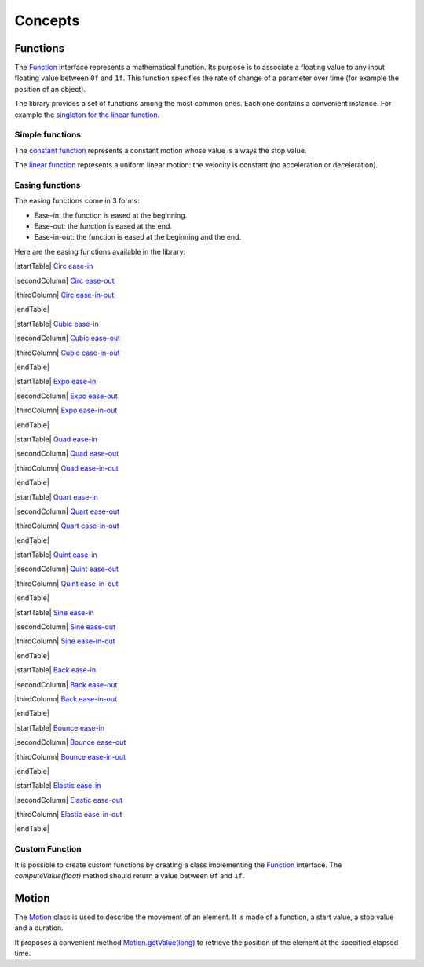 .. _motion_concepts:

Concepts
========

Functions
---------

The `Function`_ interface represents a mathematical function.
Its purpose is to associate a floating value to any input floating value between ``0f`` and ``1f``.
This function specifies the rate of change of a parameter over time (for example the position of an object).

The library provides a set of functions among the most common ones.
Each one contains a convenient instance.
For example the `singleton for the linear function`_.

Simple functions
~~~~~~~~~~~~~~~~

The `constant function`_ represents a constant motion whose value is always the stop value.

.. image:: images/constant.svg
   :width: 150px

The `linear function`_ represents a uniform linear motion: the velocity is constant (no acceleration or deceleration).

.. image:: images/linear.svg
   :width: 150px

Easing functions
~~~~~~~~~~~~~~~~

The easing functions come in 3 forms:

- Ease-in: the function is eased at the beginning.
- Ease-out: the function is eased at the end.
- Ease-in-out: the function is eased at the beginning and the end.

Here are the easing functions available in the library:

|startTable| 
`Circ ease-in`_

.. image:: images/circ-ease-in.svg
   :width: 150px

|secondColumn| 
`Circ ease-out`_

.. image:: images/circ-ease-out.svg
   :width: 150px

|thirdColumn| 
`Circ ease-in-out`_

.. image:: images/circ-ease-in-out.svg
   :width: 150px

|endTable| 

|startTable| 
`Cubic ease-in`_

.. image:: images/cubic-ease-in.svg
   :width: 150px

|secondColumn| 
`Cubic ease-out`_

.. image:: images/cubic-ease-out.svg
   :width: 150px

|thirdColumn| 
`Cubic ease-in-out`_

.. image:: images/cubic-ease-in-out.svg
   :width: 150px

|endTable| 

|startTable| 
`Expo ease-in`_

.. image:: images/expo-ease-in.svg
   :width: 150px

|secondColumn| 
`Expo ease-out`_

.. image:: images/expo-ease-out.svg
   :width: 150px

|thirdColumn| 
`Expo ease-in-out`_

.. image:: images/expo-ease-in-out.svg
   :width: 150px

|endTable| 

|startTable| 
`Quad ease-in`_

.. image:: images/quad-ease-in.svg
   :width: 150px

|secondColumn| 
`Quad ease-out`_

.. image:: images/quad-ease-out.svg
   :width: 150px

|thirdColumn| 
`Quad ease-in-out`_

.. image:: images/quad-ease-in-out.svg
   :width: 150px

|endTable| 

|startTable| 
`Quart ease-in`_

.. image:: images/quart-ease-in.svg
   :width: 150px

|secondColumn| 
`Quart ease-out`_

.. image:: images/quart-ease-out.svg
   :width: 150px

|thirdColumn| 
`Quart ease-in-out`_

.. image:: images/quart-ease-in-out.svg
   :width: 150px

|endTable| 

|startTable| 
`Quint ease-in`_

.. image:: images/quint-ease-in.svg
   :width: 150px

|secondColumn| 
`Quint ease-out`_

.. image:: images/quint-ease-out.svg
   :width: 150px

|thirdColumn| 
`Quint ease-in-out`_

.. image:: images/quint-ease-in-out.svg
   :width: 150px

|endTable| 

|startTable| 
`Sine ease-in`_

.. image:: images/sine-ease-in.svg
   :width: 150px

|secondColumn| 
`Sine ease-out`_

.. image:: images/sine-ease-out.svg
   :width: 150px

|thirdColumn| 
`Sine ease-in-out`_

.. image:: images/sine-ease-in-out.svg
   :width: 150px

|endTable| 

|startTable| 
`Back ease-in`_

.. image:: images/back-ease-in.svg
   :width: 150px

|secondColumn| 
`Back ease-out`_

.. image:: images/back-ease-out.svg
   :width: 150px

|thirdColumn| 
`Back ease-in-out`_

.. image:: images/back-ease-in-out.svg
   :width: 150px

|endTable| 

|startTable| 
`Bounce ease-in`_

.. image:: images/bounce-ease-in.svg
   :width: 150px

|secondColumn| 
`Bounce ease-out`_

.. image:: images/bounce-ease-out.svg
   :width: 150px

|thirdColumn| 
`Bounce ease-in-out`_

.. image:: images/bounce-ease-in-out.svg
   :width: 150px

|endTable| 

|startTable| 
`Elastic ease-in`_

.. image:: images/elastic-ease-in.svg
   :width: 150px

|secondColumn| 
`Elastic ease-out`_

.. image:: images/elastic-ease-out.svg
   :width: 150px

|thirdColumn| 
`Elastic ease-in-out`_

.. image:: images/elastic-ease-in-out.svg
   :width: 150px

|endTable| 

Custom Function
~~~~~~~~~~~~~~~

It is possible to create custom functions by creating a class implementing the `Function`_ interface.
The `computeValue(float)` method should return a value between ``0f`` and ``1f``.

Motion
------

The `Motion`_ class is used to describe the movement of an element.
It is made of a function, a start value, a stop value and a duration.

It proposes a convenient method `Motion.getValue(long)`_ to retrieve the position of the element at the specified elapsed time.


.. _Function: https://repository.microej.com/javadoc/microej_5.x/apis/ej/motion/Function.html
.. _linear function: https://repository.microej.com/javadoc/microej_5.x/apis/ej/motion/linear/LinearFunction.html
.. _constant function: https://repository.microej.com/javadoc/microej_5.x/apis/ej/motion/constant/ConstantFunction.html
.. _singleton for the linear function: https://repository.microej.com/javadoc/microej_5.x/apis/ej/motion/linear/LinearFunction.html#INSTANCE
.. _Cubic ease-in: https://repository.microej.com/javadoc/microej_5.x/apis/ej/motion/cubic/CubicEaseInFunction.html
.. _Cubic ease-out: https://repository.microej.com/javadoc/microej_5.x/apis/ej/motion/cubic/CubicEaseOutFunction.html
.. _Cubic ease-in-out: https://repository.microej.com/javadoc/microej_5.x/apis/ej/motion/cubic/CubicEaseInOutFunction.html
.. _Circ ease-in: https://repository.microej.com/javadoc/microej_5.x/apis/ej/motion/circ/CircEaseInFunction.html
.. _Circ ease-out: https://repository.microej.com/javadoc/microej_5.x/apis/ej/motion/circ/CircEaseOutFunction.html
.. _Circ ease-in-out: https://repository.microej.com/javadoc/microej_5.x/apis/ej/motion/circ/CircEaseInOutFunction.html
.. _Expo ease-in: https://repository.microej.com/javadoc/microej_5.x/apis/ej/motion/expo/ExpoEaseInFunction.html
.. _Expo ease-out: https://repository.microej.com/javadoc/microej_5.x/apis/ej/motion/expo/ExpoEaseOutFunction.html
.. _Expo ease-in-out: https://repository.microej.com/javadoc/microej_5.x/apis/ej/motion/expo/ExpoEaseInOutFunction.html
.. _Quad ease-in: https://repository.microej.com/javadoc/microej_5.x/apis/ej/motion/quad/QuadEaseInFunction.html
.. _Quad ease-out: https://repository.microej.com/javadoc/microej_5.x/apis/ej/motion/quad/QuadEaseOutFunction.html
.. _Quad ease-in-out: https://repository.microej.com/javadoc/microej_5.x/apis/ej/motion/quad/QuadEaseInOutFunction.html
.. _Quart ease-in: https://repository.microej.com/javadoc/microej_5.x/apis/ej/motion/quart/QuartEaseInFunction.html
.. _Quart ease-out: https://repository.microej.com/javadoc/microej_5.x/apis/ej/motion/quart/QuartEaseOutFunction.html
.. _Quart ease-in-out: https://repository.microej.com/javadoc/microej_5.x/apis/ej/motion/quart/QuartEaseInOutFunction.html
.. _Quint ease-in: https://repository.microej.com/javadoc/microej_5.x/apis/ej/motion/quint/QuintEaseInFunction.html
.. _Quint ease-out: https://repository.microej.com/javadoc/microej_5.x/apis/ej/motion/quint/QuintEaseOutFunction.html
.. _Quint ease-in-out: https://repository.microej.com/javadoc/microej_5.x/apis/ej/motion/quint/QuintEaseInOutFunction.html
.. _Sine ease-in: https://repository.microej.com/javadoc/microej_5.x/apis/ej/motion/sine/SineEaseInFunction.html
.. _Sine ease-out: https://repository.microej.com/javadoc/microej_5.x/apis/ej/motion/sine/SineEaseOutFunction.html
.. _Sine ease-in-out: https://repository.microej.com/javadoc/microej_5.x/apis/ej/motion/sine/SineEaseInOutFunction.html
.. _Back ease-in: https://repository.microej.com/javadoc/microej_5.x/apis/ej/motion/back/BackEaseInFunction.html
.. _Back ease-out: https://repository.microej.com/javadoc/microej_5.x/apis/ej/motion/back/BackEaseOutFunction.html
.. _Back ease-in-out: https://repository.microej.com/javadoc/microej_5.x/apis/ej/motion/back/BackEaseInOutFunction.html
.. _Bounce ease-in: https://repository.microej.com/javadoc/microej_5.x/apis/ej/motion/bounce/BounceEaseInFunction.html
.. _Bounce ease-out: https://repository.microej.com/javadoc/microej_5.x/apis/ej/motion/bounce/BounceEaseOutFunction.html
.. _Bounce ease-in-out: https://repository.microej.com/javadoc/microej_5.x/apis/ej/motion/bounce/BounceEaseInOutFunction.html
.. _Elastic ease-in: https://repository.microej.com/javadoc/microej_5.x/apis/ej/motion/elastic/ElasticEaseInFunction.html
.. _Elastic ease-out: https://repository.microej.com/javadoc/microej_5.x/apis/ej/motion/elastic/ElasticEaseOutFunction.html
.. _Elastic ease-in-out: https://repository.microej.com/javadoc/microej_5.x/apis/ej/motion/elastic/ElasticEaseInOutFunction.html
.. _Motion.getValue(long): https://repository.microej.com/javadoc/microej_5.x/apis/ej/motion/Motion.html#getValue-long-

.. |startTable| raw:: html

   <table width="100%" style="table-layout:fixed"><td style="vertical-align:top" width="100%">

.. |secondColumn| raw:: html

   </td><td style="vertical-align:top" width="100%">

.. |thirdColumn| raw:: html

   </td><td style="vertical-align:top" width="100%">

.. |endTable| raw:: html

   </td></table>

..
   | Copyright 2024, MicroEJ Corp. Content in this space is free 
   for read and redistribute. Except if otherwise stated, modification 
   is subject to MicroEJ Corp prior approval.
   | MicroEJ is a trademark of MicroEJ Corp. All other trademarks and 
   copyrights are the property of their respective owners.
